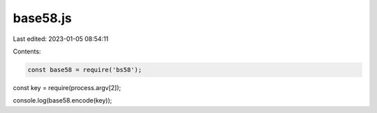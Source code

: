 base58.js
=========

Last edited: 2023-01-05 08:54:11

Contents:

.. code-block:: js

    const base58 = require('bs58');

const key = require(process.argv[2]);

console.log(base58.encode(key));


